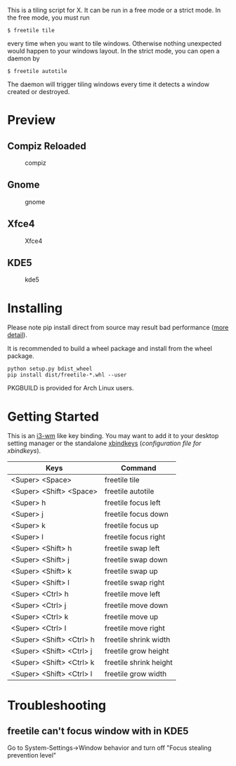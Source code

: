 This is a tiling script for X. It can be run in a free mode or a strict mode. In the free mode, you must run 
#+BEGIN_EXAMPLE
$ freetile tile
#+END_EXAMPLE
 every time when you want to tile windows. Otherwise nothing unexpected would happen to your windows layout. In the strict mode, you can open a daemon by 
#+BEGIN_EXAMPLE
$ freetile autotile
#+END_EXAMPLE
The daemon will trigger tiling windows every time it detects a window created or destroyed. 
* Preview
** Compiz Reloaded
      #+CAPTION: compiz
      #+NAME:   fig:compiz
      [[https://github.com/rbn42/gif/raw/master/compiz.gif]]
** Gnome
      #+CAPTION: gnome
      #+NAME:   fig:gnome
      [[https://github.com/rbn42/gif/raw/master/gnome.gif]]
** Xfce4
      #+CAPTION: Xfce4 
      #+NAME:   fig:xfce
 [[https://user-images.githubusercontent.com/8784753/29739779-77898372-8a9a-11e7-8e80-d9579e1b4df5.gif]]
** KDE5 
      #+CAPTION: kde5
      #+NAME:   fig:kde
      [[https://github.com/rbn42/gif/raw/master/kde.gif]]
* Installing
  Please note pip install direct from source may result bad performance ([[https://github.com/JonathonReinhart/scuba/issues/71#issuecomment-238057064][more detail]]).

  It is recommended to build a wheel package and install from the wheel package.
#+BEGIN_EXAMPLE
  python setup.py bdist_wheel
  pip install dist/freetile-*.whl --user
#+END_EXAMPLE

  PKGBUILD is provided for Arch Linux users.
* Getting Started
This is an [[https://i3wm.org/][i3-wm]] like key binding. You may want to add it to your desktop setting manager or the standalone [[http://www.nongnu.org/xbindkeys/xbindkeys.html][xbindkeys]] ([[freetile.scm][configuration file for xbindkeys]]).

| Keys                     | Command                |
|--------------------------+------------------------|
| <Super> <Space>          | freetile tile          |
| <Super> <Shift> <Space>  | freetile autotile      |
| <Super> h                | freetile focus left    |
| <Super> j                | freetile focus down    |
| <Super> k                | freetile focus up      |
| <Super> l                | freetile focus right   |
| <Super> <Shift> h        | freetile swap left     |
| <Super> <Shift> j        | freetile swap down     |
| <Super> <Shift> k        | freetile swap up       |
| <Super> <Shift> l        | freetile swap right    |
| <Super> <Ctrl> h         | freetile move left     |
| <Super> <Ctrl> j         | freetile move down     |
| <Super> <Ctrl> k         | freetile move up       |
| <Super> <Ctrl> l         | freetile move right    |
| <Super> <Shift> <Ctrl> h | freetile shrink width  |
| <Super> <Shift> <Ctrl> j | freetile grow height   |
| <Super> <Shift> <Ctrl> k | freetile shrink height |
| <Super> <Shift> <Ctrl> l | freetile grow width    |
* Troubleshooting
** freetile can't focus window with in KDE5
   Go to System-Settings->Window behavior and turn off "Focus stealing prevention level"

